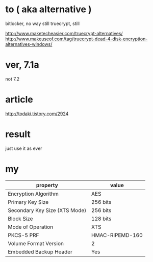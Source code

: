 * to ( aka alternative )

bitlocker, no way
still truecrypt, still

http://www.maketecheasier.com/truecrypt-alternatives/
http://www.makeuseof.com/tag/truecrypt-dead-4-disk-encryption-alternatives-windows/

* ver, 7.1a

not 7.2

* article

http://todaki.tistory.com/2924

* result

just use it as ever 

* my

| property                      | value           |
|-------------------------------+-----------------|
| Encryption Algorithm          | AES             |
| Primary Key Size              | 256 bits        |
| Secondary Key Size (XTS Mode) | 256 bits        |
| Block Size                    | 128 bits        |
| Mode of Operation             | XTS             |
| PKCS-5 PRF                    | HMAC-RIPEMD-160 |
| Volume Format Version         | 2               |
| Embedded Backup Header        | Yes             |

